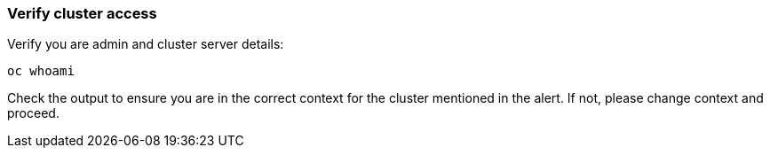 
=== Verify cluster access

.Verify you are admin and cluster server details:
[source,role="execute"]
----
oc whoami 
----

Check the output to ensure you are in the correct context for the cluster mentioned in the alert. If not, please change context and proceed.

